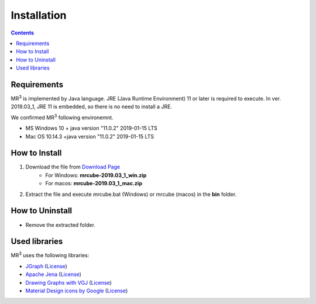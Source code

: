 Installation
============

.. contents:: Contents
   :depth: 2


Requirements
------------
MR\ :sup:`3` \ is implemented by Java language. JRE (Java Runtime Environment) 11 or later is required to execute. In ver. 2019.03_1, JRE 11 is embedded, so there is no need to install a JRE.

We confirmed MR\ :sup:`3` \ following environemnt.

* MS Windows 10 + java version "11.0.2" 2019-01-15 LTS
* Mac OS 10.14.3 +java version "11.0.2" 2019-01-15 LTS 

How to Install
--------------
#. Download the file from `Download Page <https://sf.net/projects/mr3/>`_  
    * For Windows: **mrcube-2019.03_1_win.zip**
    * For macos:  **mrcube-2019.03_1_mac.zip**
#. Extract the file and execute mrcube.bat (Windows) or mrcube (macos) in the **bin** folder.

How to Uninstall
----------------
* Remove the extracted folder.

Used libraries
--------------
MR\ :sup:`3` \ uses the following libraries: 


* `JGraph <http://www.jgraph.com/>`_ (`License <https://github.com/jgraph/legacy-jgraph5/blob/master/LICENSE>`_)
* `Apache Jena <https://jena.apache.org/>`_ (`License <http://www.apache.org/licenses/LICENSE-2.0>`_)
* `Drawing Graphs with VGJ <http://www.eng.auburn.edu/department/cse/research/graph_drawing/graph_drawing.html>`_ (`License <http://www.eng.auburn.edu/department/cse/research/graph_drawing/COPYING>`_)
* `Material Design icons by Google <https://github.com/google/material-design-icons>`_ (`License <https://www.apache.org/licenses/LICENSE-2.0.txt>`_)
